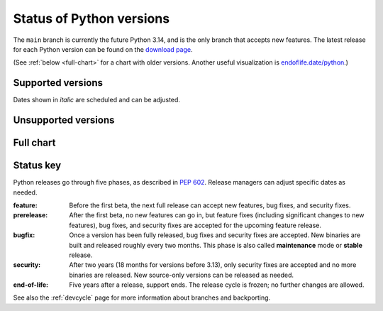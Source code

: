 .. _versions:
.. _branchstatus:

=========================
Status of Python versions
=========================

The ``main`` branch is currently the future Python 3.14, and is the only
branch that accepts new features.  The latest release for each Python
version can be found on the `download page <https://www.python.org/downloads/>`_.


.. raw:: html
   :file: include/release-cycle.svg

(See :ref:`below <full-chart>` for a chart with older versions.
Another useful visualization is `endoflife.date/python <https://endoflife.date/python>`_.)


Supported versions
==================

Dates shown in *italic* are scheduled and can be adjusted.

.. csv-table::
   :header-rows: 1
   :width: 100%
   :file: include/branches.csv

.. Remember to update main branch in the paragraph above too


Unsupported versions
====================

.. csv-table::
   :header-rows: 1
   :width: 100%
   :file: include/end-of-life.csv


.. _full-chart:

Full chart
==========

.. raw:: html
   :file: include/release-cycle-all.svg


Status key
==========

Python releases go through five phases, as described in :pep:`602`.  Release
managers can adjust specific dates as needed.

:feature: Before the first beta, the next full release can accept new features,
   bug fixes, and security fixes.

:prerelease: After the first beta, no new features can go in, but feature fixes
   (including significant changes to new features), bug fixes, and security fixes
   are accepted for the upcoming feature release.

:bugfix: Once a version has been fully released, bug fixes and security fixes are
   accepted. New binaries are built and released roughly every two months. This
   phase is also called **maintenance** mode or **stable** release.

:security: After two years (18 months for versions before 3.13), only security
   fixes are accepted and no more binaries are released.  New source-only versions
   can be released as needed.

:end-of-life: Five years after a release, support ends. The release cycle is
   frozen; no further changes are allowed.

See also the :ref:`devcycle` page for more information about branches and backporting.

